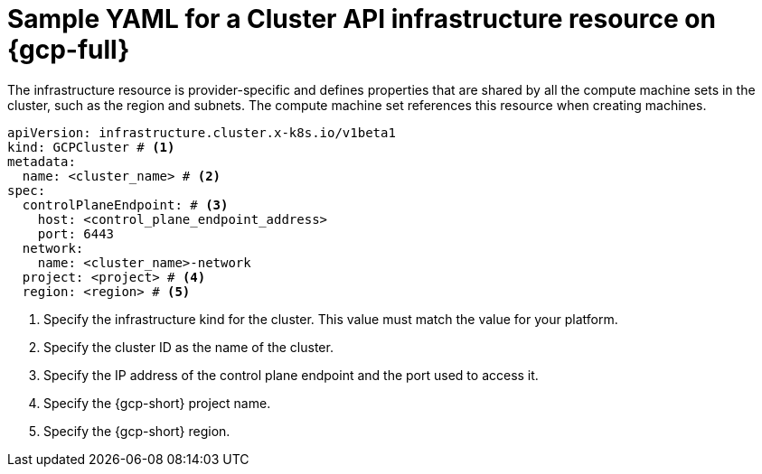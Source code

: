 // Module included in the following assemblies:
//
// * machine_management/cluster_api_machine_management/cluster_api_provider_configurations/cluster-api-config-options-gcp.adoc

:_mod-docs-content-type: REFERENCE
[id="capi-yaml-infrastructure-gcp_{context}"]
= Sample YAML for a Cluster API infrastructure resource on {gcp-full}

The infrastructure resource is provider-specific and defines properties that are shared by all the compute machine sets in the cluster, such as the region and subnets.
The compute machine set references this resource when creating machines.

[source,yaml]
----
apiVersion: infrastructure.cluster.x-k8s.io/v1beta1
kind: GCPCluster # <1>
metadata:
  name: <cluster_name> # <2>
spec:
  controlPlaneEndpoint: # <3>
    host: <control_plane_endpoint_address>
    port: 6443
  network:
    name: <cluster_name>-network
  project: <project> # <4>
  region: <region> # <5>
----
<1> Specify the infrastructure kind for the cluster.
This value must match the value for your platform.
<2> Specify the cluster ID as the name of the cluster.
<3> Specify the IP address of the control plane endpoint and the port used to access it.
<4> Specify the {gcp-short} project name.
<5> Specify the {gcp-short} region.